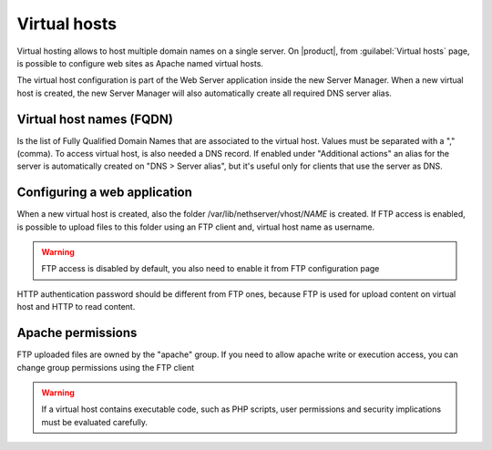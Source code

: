 .. index:: virtual hosts
   single: HTTP

.. _virtual_hosts-section:

==============
Virtual hosts
==============

Virtual hosting allows to host multiple domain names on a single server. On |product|, from :guilabel:`Virtual hosts` page, is possible to configure web sites as Apache named virtual hosts. 

The virtual host configuration is part of the Web Server application inside the new Server Manager.
When a new virtual host is created, the new Server Manager will also automatically create all required DNS server alias.

Virtual host names (FQDN)
-------------------------

Is the list of Fully Qualified Domain Names that are associated to the virtual host. Values must be separated with a "," (comma).
To access virtual host, is also needed a DNS record. If enabled under "Additional actions" an alias for the server is automatically created on "DNS > Server alias", but it's useful only for clients that use the server as DNS.

Configuring a web application
-----------------------------

When a new virtual host is created, also the folder /var/lib/nethserver/vhost/`NAME` is created.
If FTP access is enabled, is possible to upload files to this folder using an FTP client and, virtual host name as username.

.. warning:: FTP access is disabled by default, you also need to enable it from FTP configuration page

HTTP authentication password should be different from FTP ones, because FTP is used for upload content on virtual host and HTTP to read content.

Apache permissions
------------------

FTP uploaded files are owned by the "apache" group. If you need to allow apache write or execution access, you can change group permissions using the FTP client

.. warning:: If a virtual host contains executable code, such as PHP
             scripts, user permissions and security implications must
             be evaluated carefully.

